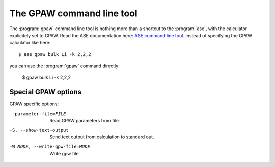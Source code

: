 .. program:: gpaw

.. _command line tool:

==========================
The GPAW command line tool
==========================

.. highlight:: bash

The :program:`gpaw` command line tool is nothing more than a shortcut
to the :program:`ase`, with the calculator explicitely set to GPAW.
Read the ASE documentation here: `ASE command line tool`_.  Instead of
specifying the GPAW calculator like here::

    $ ase gpaw bulk Li -k 2,2,2

you can use the :program:`gpaw` command directly:

    $ gpaw bulk Li -k 2,2,2


.. _ASE command line tool: https://wiki.fysik.dtu.dk/ase/ase/cmdline.html


Special GPAW options
====================

GPAW specific options:

--parameter-file=FILE
                    Read GPAW parameters from file.
-S, --show-text-output
                    Send text output from calculation to standard out.
-W MODE, --write-gpw-file=MODE
                    Write gpw file.

